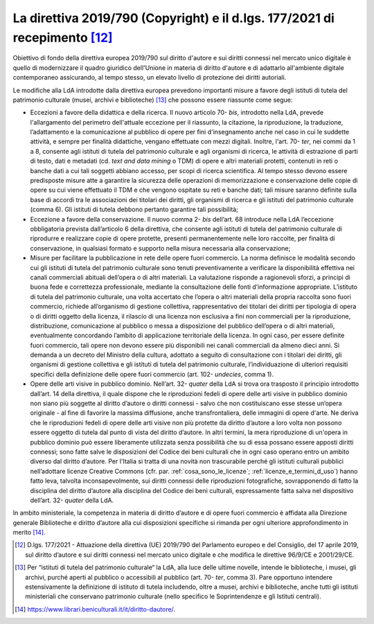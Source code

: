 .. _direttiva_2019_790:

La direttiva 2019/790 (Copyright) e il d.lgs. 177/2021 di recepimento [12]_
==========================================================================

Obiettivo di fondo della direttiva europea 2019/790 sul diritto d'autore
e sui diritti connessi nel mercato unico digitale è quello di
modernizzare il quadro giuridico dell'Unione in materia di diritto
d'autore e di adattarlo all'ambiente digitale contemporaneo assicurando,
al tempo stesso, un elevato livello di protezione dei diritti autoriali.

Le modifiche alla LdA introdotte dalla direttiva europea prevedono
importanti misure a favore degli istituti di tutela del patrimonio
culturale (musei, archivi e biblioteche) [13]_ che possono essere
riassunte come segue:

-  Eccezioni a favore della didattica e della ricerca. Il nuovo
   articolo 70- *bis*, introdotto nella LdA, prevede l'allargamento del
   perimetro dell'attuale eccezione per il riassunto, la citazione, la
   riproduzione, la traduzione, l’adattamento e la comunicazione al
   pubblico di opere per fini d'insegnamento anche nel caso in cui le
   suddette attività, e sempre per finalità didattiche, vengano
   effettuate con mezzi digitali. Inoltre, l'art. 70- *ter*, nei commi
   da 1 a 8, consente agli istituti di tutela del patrimonio culturale e
   agli organismi di ricerca, le attività di estrazione di parti di
   testo, dati e metadati (cd. *text and data mining* o TDM) di opere e
   altri materiali protetti, contenuti in reti o banche dati a cui tali
   soggetti abbiano accesso, per scopi di ricerca scientifica. Al tempo
   stesso devono essere predisposte misure atte a garantire la sicurezza
   delle operazioni di memorizzazione e conservazione delle copie di
   opere su cui viene effettuato il TDM e che vengono ospitate su reti e
   banche dati; tali misure saranno definite sulla base di accordi tra
   le associazioni dei titolari dei diritti, gli organismi di ricerca e
   gli istituti del patrimonio culturale (comma 6). Gli istituti di
   tutela debbono pertanto garantire tali possibilità;

-  Eccezione a favore della conservazione. Il nuovo comma 2- *bis*
   dell’art. 68 introduce nella LdA l’eccezione obbligatoria prevista
   dall’articolo 6 della direttiva, che consente agli istituti di tutela
   del patrimonio culturale di riprodurre e realizzare copie di opere
   protette, presenti permanentemente nelle loro raccolte, per finalità
   di conservazione, in qualsiasi formato e supporto nella misura
   necessaria alla conservazione;

-  Misure per facilitare la pubblicazione in rete delle opere fuori
   commercio. La norma definisce le modalità secondo cui gli istituti di
   tutela del patrimonio culturale sono tenuti preventivamente a
   verificare la disponibilità effettiva nei canali commerciali abituali
   dell’opera o di altri materiali. La valutazione risponde a
   ragionevoli sforzi, a principi di buona fede e correttezza
   professionale, mediante la consultazione delle fonti d’informazione
   appropriate. L’istituto di tutela del patrimonio culturale, una volta
   accertato che l’opera o altri materiali della propria raccolta sono
   fuori commercio, richiede all’organismo di gestione collettiva,
   rappresentativo dei titolari dei diritti per tipologia di opera o di
   diritti oggetto della licenza, il rilascio di una licenza non
   esclusiva a fini non commerciali per la riproduzione, distribuzione,
   comunicazione al pubblico o messa a disposizione del pubblico
   dell’opera o di altri materiali, eventualmente concordando l’ambito
   di applicazione territoriale della licenza. In ogni caso, per essere
   definite fuori commercio, tali opere non devono essere più
   disponibili nei canali commerciali da almeno dieci anni. Si demanda a
   un decreto del Ministro della cultura, adottato a seguito di
   consultazione con i titolari dei diritti, gli organismi di gestione
   collettiva e gli istituti di tutela del patrimonio culturale,
   l’individuazione di ulteriori requisiti specifici della definizione
   delle opere fuori commercio (art. 102- *undecies*, comma 1).

-  Opere delle arti visive in pubblico dominio. Nell’art.
   32- *quater* della LdA si trova ora trasposto il principio
   introdotto dall’art. 14 della direttiva, il quale dispone che le
   riproduzioni fedeli di opere delle arti visive in pubblico dominio
   non siano più soggette al diritto d’autore o diritti connessi - salvo
   che non costituiscano esse stesse un’opera originale - al fine di
   favorire la massima diffusione, anche transfrontaliera, delle
   immagini di opere d'arte. Ne deriva che le riproduzioni fedeli di
   opere delle arti visive non più protette da diritto d’autore a loro
   volta non possono essere oggetto di tutela dal punto di vista del
   diritto d’autore. In altri termini, la mera riproduzione di un'opera
   in pubblico dominio può essere liberamente utilizzata senza
   possibilità che su di essa possano essere apposti diritti connessi;
   sono fatte salve le disposizioni del Codice dei beni culturali che in
   ogni caso operano entro un ambito diverso dal diritto d’autore. Per
   l'Italia si tratta di una novità non trascurabile perché gli istituti
   culturali pubblici nell’adottare licenze Creative Commons (cfr. par.
   :ref:`cosa_sono_le_licenze`; :ref:`licenze_e_termini_d_uso`) hanno fatto leva, talvolta inconsapevolmente, sui diritti
   connessi delle riproduzioni fotografiche, sovrapponendo di fatto la
   disciplina del diritto d’autore alla disciplina del Codice dei beni
   culturali, espressamente fatta salva nel dispositivo dell’art.
   32- *quater* della LdA.

In ambito ministeriale, la competenza in materia di diritto d’autore e
di opere fuori commercio è affidata alla Direzione generale Biblioteche
e diritto d’autore alla cui disposizioni specifiche si rimanda per ogni
ulteriore approfondimento in merito [14]_.

.. [12] D.lgs. 177/2021 - Attuazione della direttiva (UE) 2019/790 del
   Parlamento europeo e del Consiglio, del 17 aprile 2019, sul diritto
   d’autore e sui diritti connessi nel mercato unico digitale e che
   modifica le direttive 96/9/CE e 2001/29/CE.

.. [13] Per “istituti di tutela del patrimonio culturale“ la LdA, alla luce
   delle ultime novelle, intende le biblioteche, i musei, gli archivi,
   purché aperti al pubblico o accessibili al pubblico (art.
   70- *ter*, comma 3). Pare opportuno intendere estensivamente la
   definizione di istituto di tutela includendo, oltre a musei, archivi
   e biblioteche, anche tutti gli istituti ministeriali che conservano
   patrimonio culturale (nello specifico le Soprintendenze e gli
   Istituti centrali).

.. [14] https://www.librari.beniculturali.it/it/diritto-dautore/.
